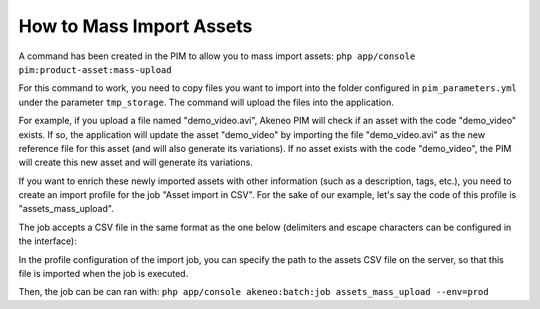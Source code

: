 How to Mass Import Assets
=========================

A command has been created in the PIM to allow you to mass import assets: ``php app/console pim:product-asset:mass-upload``

For this command to work, you need to copy files you want to import into the folder configured in ``pim_parameters.yml`` under the parameter ``tmp_storage``.
The command will upload the files into the application.

For example, if you upload a file named "demo_video.avi", Akeneo PIM will check if an asset with the code "demo_video" exists.
If so, the application will update the asset "demo_video" by importing the file "demo_video.avi" as the new reference file for this asset (and will also generate its variations).
If no asset exists with the code "demo_video", the PIM will create this new asset and will generate its variations.

If you want to enrich these newly imported assets with other information (such as a description, tags, etc.), you need to create an import profile for the job "Asset import in CSV".
For the sake of our example, let's say the code of this profile is "assets_mass_upload".

The job accepts a CSV file in the same format as the one below (delimiters and escape characters can be configured in the interface):

.. csv-table:: Assets import
   :header-rows: 1
   :file: asset.csv

In the profile configuration of the import job, you can specify the path to the assets CSV file on the server, so that this file is imported when the job is executed.

Then, the job can be can ran with:
``php app/console akeneo:batch:job assets_mass_upload --env=prod``
